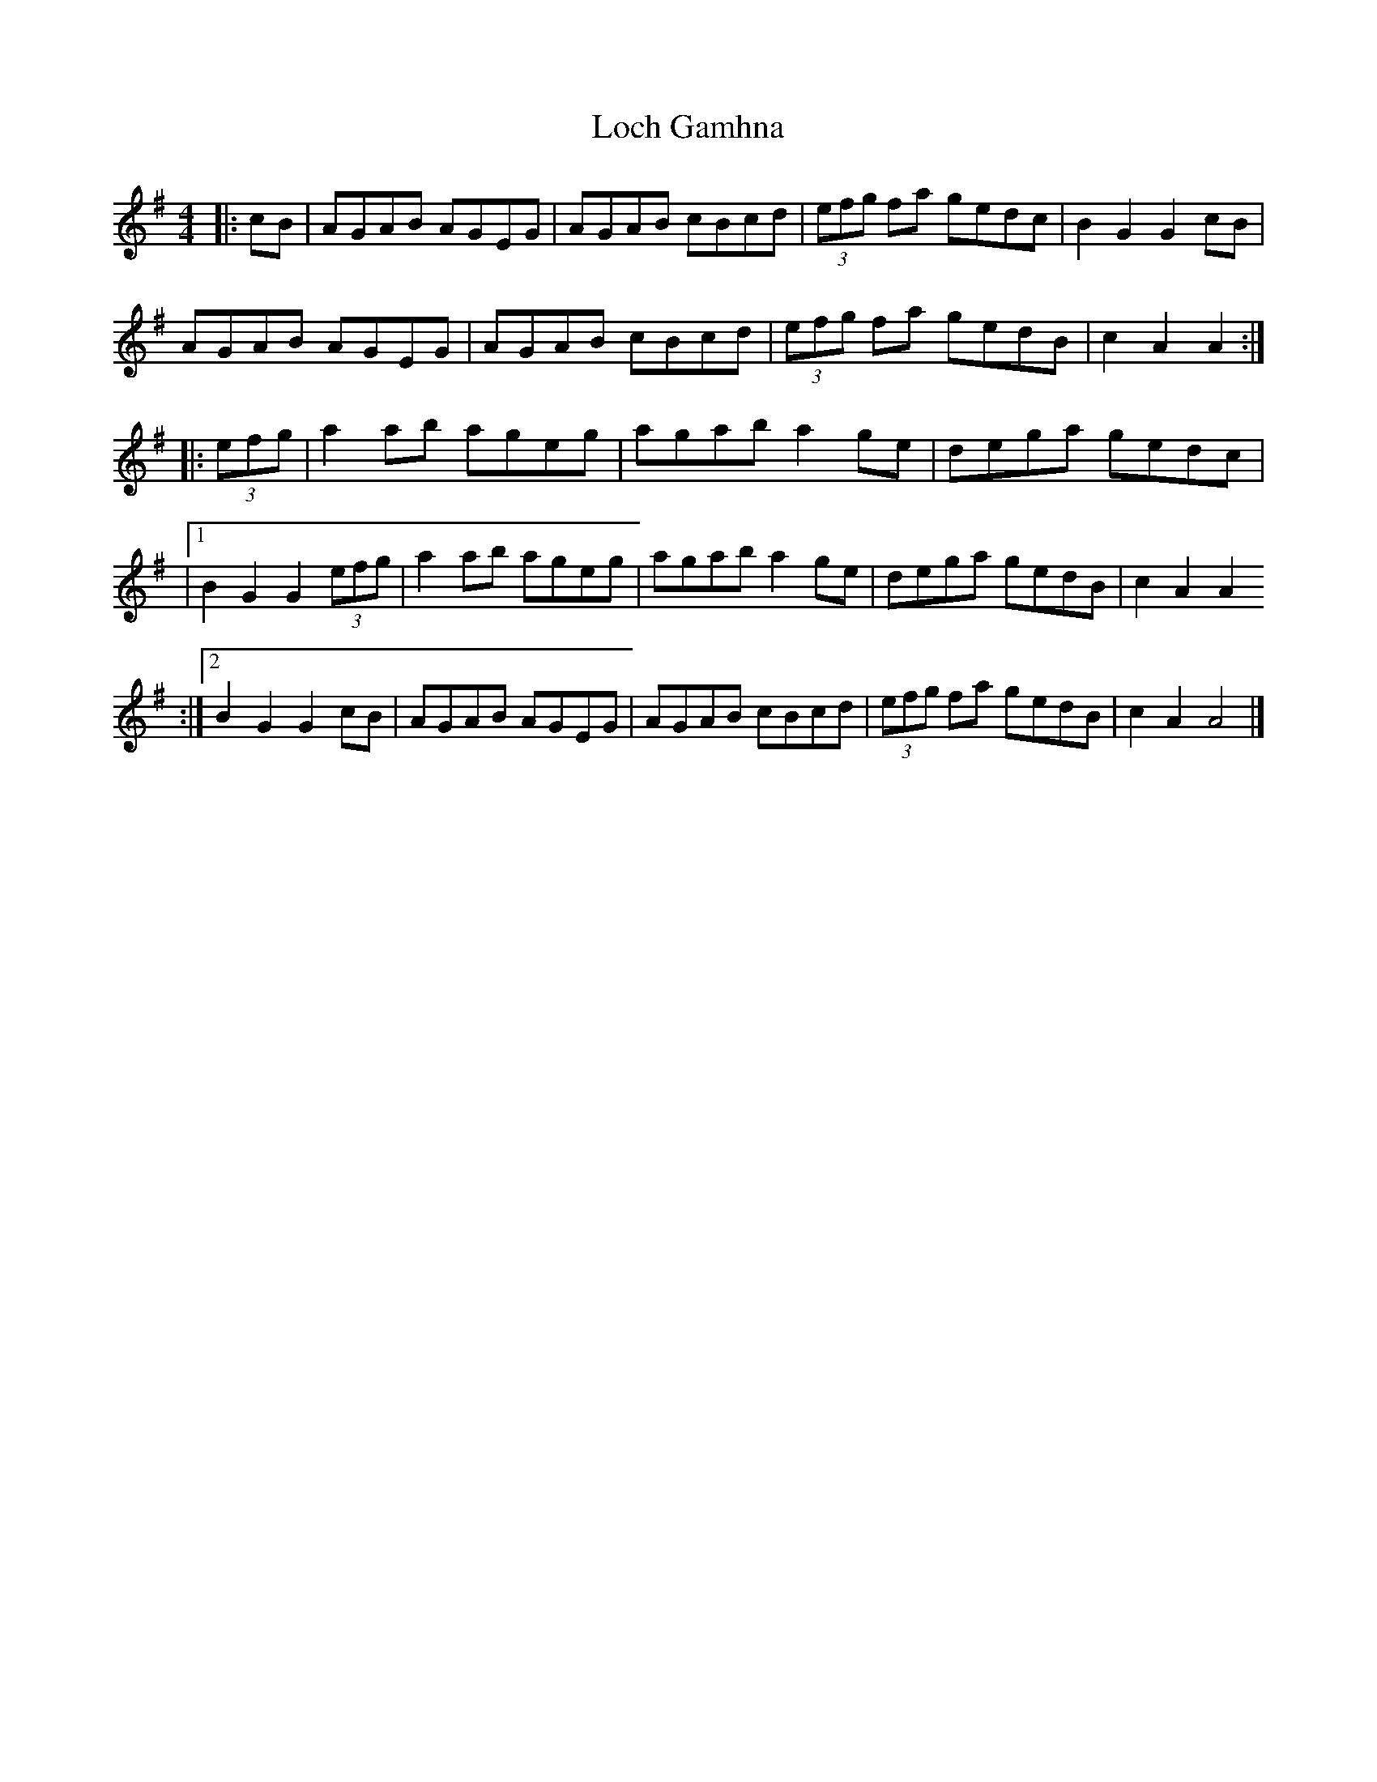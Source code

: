 X: 266
T: Loch Gamhna
R: hornpipe
M: 4/4
L: 1/8
K: Ador
|: cB | AGAB AGEG | AGAB cBcd | (3efg fa gedc | B2 G2 G2 cB |
AGAB AGEG | AGAB cBcd | (3efg fa gedB | c2 A2 A2 :|
|: (3efg | a2 ab ageg | agab a2 ge | dega gedc |
|1 B2 G2 G2 (3efg | a2 ab ageg | agab a2 ge | dega gedB | c2 A2 A2
:|2 B2 G2 G2 cB | AGAB AGEG | AGAB cBcd | (3efg fa gedB | c2 A2 A4 |]
